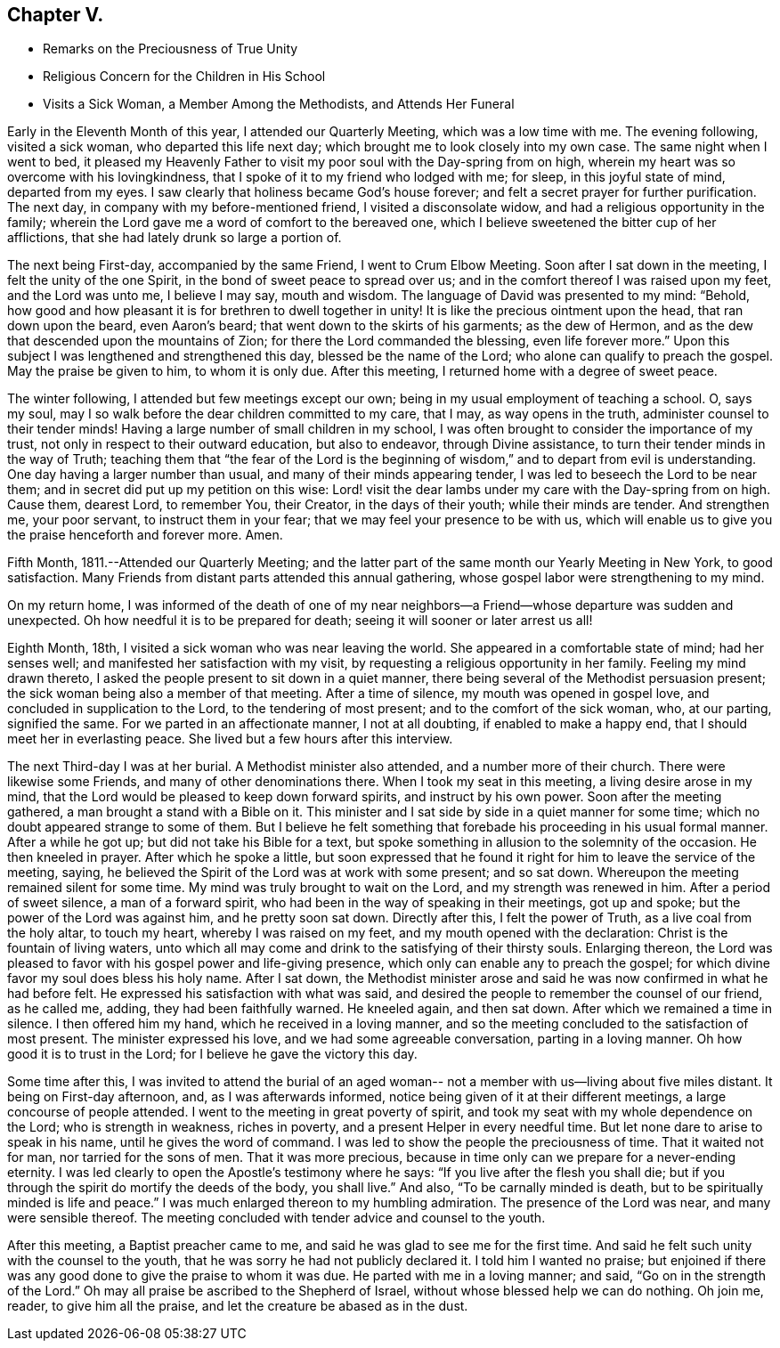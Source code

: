 == Chapter V.

[.chapter-synopsis]
* Remarks on the Preciousness of True Unity
* Religious Concern for the Children in His School
* Visits a Sick Woman, a Member Among the Methodists, and Attends Her Funeral

Early in the Eleventh Month of this year, I attended our Quarterly Meeting,
which was a low time with me.
The evening following, visited a sick woman, who departed this life next day;
which brought me to look closely into my own case.
The same night when I went to bed,
it pleased my Heavenly Father to visit my poor soul with the Day-spring from on high,
wherein my heart was so overcome with his lovingkindness,
that I spoke of it to my friend who lodged with me; for sleep,
in this joyful state of mind, departed from my eyes.
I saw clearly that holiness became God`'s house forever;
and felt a secret prayer for further purification.
The next day, in company with my before-mentioned friend, I visited a disconsolate widow,
and had a religious opportunity in the family;
wherein the Lord gave me a word of comfort to the bereaved one,
which I believe sweetened the bitter cup of her afflictions,
that she had lately drunk so large a portion of.

The next being First-day, accompanied by the same Friend, I went to Crum Elbow Meeting.
Soon after I sat down in the meeting, I felt the unity of the one Spirit,
in the bond of sweet peace to spread over us;
and in the comfort thereof I was raised upon my feet, and the Lord was unto me,
I believe I may say, mouth and wisdom.
The language of David was presented to my mind: "`Behold,
how good and how pleasant it is for brethren to dwell together in unity!
It is like the precious ointment upon the head, that ran down upon the beard,
even Aaron`'s beard; that went down to the skirts of his garments; as the dew of Hermon,
and as the dew that descended upon the mountains of Zion;
for there the Lord commanded the blessing, even life forever more.`"
Upon this subject I was lengthened and strengthened this day,
blessed be the name of the Lord; who alone can qualify to preach the gospel.
May the praise be given to him, to whom it is only due.
After this meeting, I returned home with a degree of sweet peace.

The winter following, I attended but few meetings except our own;
being in my usual employment of teaching a school.
O, says my soul, may I so walk before the dear children committed to my care, that I may,
as way opens in the truth, administer counsel to their tender minds!
Having a large number of small children in my school,
I was often brought to consider the importance of my trust,
not only in respect to their outward education, but also to endeavor,
through Divine assistance, to turn their tender minds in the way of Truth;
teaching them that "`the fear of the Lord is the beginning of
wisdom,`" and to depart from evil is understanding.
One day having a larger number than usual, and many of their minds appearing tender,
I was led to beseech the Lord to be near them;
and in secret did put up my petition on this wise:
Lord! visit the dear lambs under my care with the Day-spring from on high.
Cause them, dearest Lord, to remember You, their Creator, in the days of their youth;
while their minds are tender.
And strengthen me, your poor servant, to instruct them in your fear;
that we may feel your presence to be with us,
which will enable us to give you the praise henceforth and forever more.
Amen.

Fifth Month, 1811.--Attended our Quarterly Meeting;
and the latter part of the same month our Yearly Meeting in New York,
to good satisfaction.
Many Friends from distant parts attended this annual gathering,
whose gospel labor were strengthening to my mind.

On my return home,
I was informed of the death of one of my near neighbors--a
Friend--whose departure was sudden and unexpected.
Oh how needful it is to be prepared for death;
seeing it will sooner or later arrest us all!

Eighth Month, 18th, I visited a sick woman who was near leaving the world.
She appeared in a comfortable state of mind; had her senses well;
and manifested her satisfaction with my visit,
by requesting a religious opportunity in her family.
Feeling my mind drawn thereto, I asked the people present to sit down in a quiet manner,
there being several of the Methodist persuasion present;
the sick woman being also a member of that meeting.
After a time of silence, my mouth was opened in gospel love,
and concluded in supplication to the Lord, to the tendering of most present;
and to the comfort of the sick woman, who, at our parting, signified the same.
For we parted in an affectionate manner, I not at all doubting,
if enabled to make a happy end, that I should meet her in everlasting peace.
She lived but a few hours after this interview.

The next Third-day I was at her burial.
A Methodist minister also attended, and a number more of their church.
There were likewise some Friends, and many of other denominations there.
When I took my seat in this meeting, a living desire arose in my mind,
that the Lord would be pleased to keep down forward spirits,
and instruct by his own power.
Soon after the meeting gathered, a man brought a stand with a Bible on it.
This minister and I sat side by side in a quiet manner for some time;
which no doubt appeared strange to some of them.
But I believe he felt something that forebade his proceeding in his usual formal manner.
After a while he got up; but did not take his Bible for a text,
but spoke something in allusion to the solemnity of the occasion.
He then kneeled in prayer.
After which he spoke a little,
but soon expressed that he found it right for him to leave the service of the meeting,
saying, he believed the Spirit of the Lord was at work with some present;
and so sat down.
Whereupon the meeting remained silent for some time.
My mind was truly brought to wait on the Lord, and my strength was renewed in him.
After a period of sweet silence, a man of a forward spirit,
who had been in the way of speaking in their meetings, got up and spoke;
but the power of the Lord was against him, and he pretty soon sat down.
Directly after this, I felt the power of Truth, as a live coal from the holy altar,
to touch my heart, whereby I was raised on my feet,
and my mouth opened with the declaration: Christ is the fountain of living waters,
unto which all may come and drink to the satisfying of their thirsty souls.
Enlarging thereon,
the Lord was pleased to favor with his gospel power and life-giving presence,
which only can enable any to preach the gospel;
for which divine favor my soul does bless his holy name.
After I sat down,
the Methodist minister arose and said he was now confirmed in what he had before felt.
He expressed his satisfaction with what was said,
and desired the people to remember the counsel of our friend, as he called me, adding,
they had been faithfully warned.
He kneeled again, and then sat down.
After which we remained a time in silence.
I then offered him my hand, which he received in a loving manner,
and so the meeting concluded to the satisfaction of most present.
The minister expressed his love, and we had some agreeable conversation,
parting in a loving manner.
Oh how good it is to trust in the Lord; for I believe he gave the victory this day.

Some time after this,
I was invited to attend the burial of an aged woman--
not a member with us--living about five miles distant.
It being on First-day afternoon, and, as I was afterwards informed,
notice being given of it at their different meetings,
a large concourse of people attended.
I went to the meeting in great poverty of spirit,
and took my seat with my whole dependence on the Lord; who is strength in weakness,
riches in poverty, and a present Helper in every needful time.
But let none dare to arise to speak in his name, until he gives the word of command.
I was led to show the people the preciousness of time.
That it waited not for man, nor tarried for the sons of men.
That it was more precious,
because in time only can we prepare for a never-ending eternity.
I was led clearly to open the Apostle`'s testimony where he says:
"`If you live after the flesh you shall die;
but if you through the spirit do mortify the deeds of the body, you shall live.`"
And also, "`To be carnally minded is death,
but to be spiritually minded is life and peace.`"
I was much enlarged thereon to my humbling
admiration. The presence of the Lord was near,
and many were sensible thereof.
The meeting concluded with tender advice and counsel to the youth.

After this meeting, a Baptist preacher came to me,
and said he was glad to see me for the first time.
And said he felt such unity with the counsel to the youth,
that he was sorry he had not publicly declared it.
I told him I wanted no praise;
but enjoined if there was any good done to give the praise to whom it was due.
He parted with me in a loving manner; and said, "`Go on in the strength of the Lord.`"
Oh may all praise be ascribed to the Shepherd of Israel,
without whose blessed help we can do nothing.
Oh join me, reader, to give him all the praise,
and let the creature be abased as in the dust.
